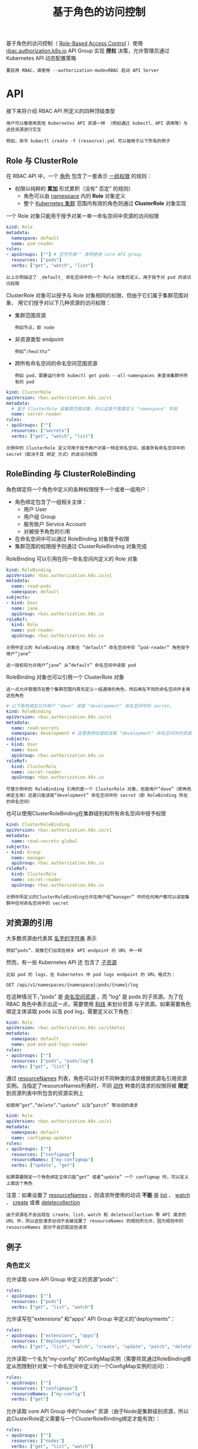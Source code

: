 #+TITLE: 基于角色的访问控制
#+HTML_HEAD: <link rel="stylesheet" type="text/css" href="../../css/main.css" />
#+HTML_LINK_UP: service_account.html
#+HTML_LINK_HOME: security.html
#+OPTIONS: num:nil timestamp:nil ^:nil

基于角色的访问控制（ _Role-Based Access Control_ ）使用 _rbac.authorization.k8s.io_ API Group 实现 *授权* 决策，允许管理员通过 Kubernetes API 动态配置策略

#+BEGIN_EXAMPLE
  要启用 RBAC，请使用 --authorization-mode=RBAC 启动 API Server
#+END_EXAMPLE
* API 

  接下来将介绍 RBAC API 所定义的四种顶级类型

  #+BEGIN_EXAMPLE
    用户可以像使用其他 Kubernetes API 资源一样 （例如通过 kubectl、API 调用等）与这些资源进行交互

    例如，命令 kubectl create -f (resource).yml 可以被用于以下所有的例子
  #+END_EXAMPLE
** Role 与 ClusterRole
   在 RBAC API 中，一个 _角色_ 包含了一套表示 _一组权限_ 的规则：
   + 权限以纯粹的 *累加* 形式累积（没有” 否定” 的规则）
     + 角色可以由 _namespace_ 内的 *Role* 对象定义
     + 整个 _Kubernetes 集群_ 范围内有效的角色则通过 *ClusterRole* 对象实现 

   一个 Role 对象只能用于授予对某一单一命名空间中资源的访问权限

   #+BEGIN_SRC yaml 
  kind: Role
  metadata:
    namespace: default
    name: pod-reader
  rules:
  - apiGroups: [""] # 空字符串"" 表明使用 core API group
    resources: ["pods"]
    verbs: ["get", "watch", "list"]
   #+END_SRC

   #+BEGIN_EXAMPLE
     以上示例描述了 _default_ 命名空间中的一个 Role 对象的定义，用于授予对 pod 的读访问权限
   #+END_EXAMPLE

   ClusterRole 对象可以授予与 Role 对象相同的权限，但由于它们属于集群范围对象， 用它们授予对以下几种资源的访问权限：
   + 集群范围资源
     #+BEGIN_EXAMPLE
       例如节点，即 node
     #+END_EXAMPLE
   + 非资源类型 endpoint
     #+BEGIN_EXAMPLE
       例如”/healthz”
     #+END_EXAMPLE
   + 跨所有命名空间的命名空间范围资源
     #+BEGIN_EXAMPLE
       例如 pod，需要运行命令 kubectl get pods --all-namespaces 来查询集群中所有的 pod
     #+END_EXAMPLE

   #+BEGIN_SRC yaml
  kind: ClusterRole
  apiVersion: rbac.authorization.k8s.io/v1
  metadata:
    # 鉴于 ClusterRole 是集群范围对象，所以这里不需要定义 "namespace" 字段
    name: secret-reader
  rules:
  - apiGroups: [""]
    resources: ["secrets"]
    verbs: ["get", "watch", "list"]
   #+END_SRC

   #+BEGIN_EXAMPLE
     示例中的 ClusterRole 定义可用于授予用户对某一特定命名空间，或者所有命名空间中的 secret（取决于其 绑定 方式）的读访问权限
   #+END_EXAMPLE
** RoleBinding 与 ClusterRoleBinding
   角色绑定将一个角色中定义的各种权限授予一个或者一组用户：
   + 角色绑定包含了一组相关主体：
     + 用户 User
     + 用户组 Group
     + 服务账户 Service Account
     + 对被授予角色的引用
   + 在命名空间中可以通过 RoleBinding 对象授予权限
   + 集群范围的权限授予则通过 ClusterRoleBinding 对象完成 

   RoleBinding 可以引用在同一命名空间内定义的 Role 对象
   #+BEGIN_SRC yaml 
  kind: RoleBinding
  apiVersion: rbac.authorization.k8s.io/v1
  metadata:
    name: read-pods
    namespace: default
  subjects:
  - kind: User
    name: jane
    apiGroup: rbac.authorization.k8s.io
  roleRef:
    kind: Role
    name: pod-reader
    apiGroup: rbac.authorization.k8s.io
   #+END_SRC

   #+BEGIN_EXAMPLE
     示例中定义的 RoleBinding 对象在 ”default” 命名空间中将 ”pod-reader” 角色授予用户”jane”

     这一授权将允许用户”jane” 从”default” 命名空间中读取 pod
   #+END_EXAMPLE

   RoleBinding 对象也可以引用一个 ClusterRole 对象

   #+BEGIN_EXAMPLE
     这一点允许管理员在整个集群范围内首先定义一组通用的角色，然后再在不同的命名空间中复用这些角色
   #+END_EXAMPLE

   #+BEGIN_SRC yaml 
  # 以下角色绑定允许用户 "dave" 读取 "development" 命名空间中的 secret。
  kind: RoleBinding
  apiVersion: rbac.authorization.k8s.io/v1
  metadata:
    name: read-secrets
    namespace: development # 这里表明仅授权读取 "development" 命名空间中的资源。
  subjects:
  - kind: User
    name: dave
    apiGroup: rbac.authorization.k8s.io
  roleRef:
    kind: ClusterRole
    name: secret-reader
    apiGroup: rbac.authorization.k8s.io
   #+END_SRC

   #+BEGIN_EXAMPLE
     尽管示例中的 RoleBinding 引用的是一个 ClusterRole 对象，但是用户”dave”（即角色绑定主体）还是只能读取”development” 命名空间中的 secret（即 RoleBinding 所在的命名空间）
   #+END_EXAMPLE

   也可以使用ClusterRoleBinding在集群级别和所有命名空间中授予权限

   #+BEGIN_SRC yaml 
  kind: ClusterRoleBinding
  apiVersion: rbac.authorization.k8s.io/v1
  metadata:
    name: read-secrets-global
  subjects:
  - kind: Group
    name: manager
    apiGroup: rbac.authorization.k8s.io
  roleRef:
    kind: ClusterRole
    name: secret-reader
    apiGroup: rbac.authorization.k8s.io
   #+END_SRC

   #+BEGIN_EXAMPLE
     示例中所定义的ClusterRoleBinding允许在用户组”manager” 中的任何用户都可以读取集群中任何命名空间中的 secret
   #+END_EXAMPLE
** 对资源的引用
   大多数资源由代表其 _名字的字符串_ 表示
   #+BEGIN_EXAMPLE
     例如”pods”，就像它们出现在相关 API endpoint 的 URL 中一样
   #+END_EXAMPLE

   然而，有一些 Kubernetes API 还 包含了 _子资源_ 

   #+BEGIN_EXAMPLE
     比如 pod 的 logs，在 Kubernetes 中 pod logs endpoint 的 URL 格式为：

     GET /api/v1/namespaces/{namespace}/pods/{name}/log
   #+END_EXAMPLE

   在这种情况下，”pods” 是 _命名空间资源_ ，而 ”log” 是 pods 的子资源。为了在 RBAC 角色中表示出这一点，需要使用 _斜线_ 来划分资源 与子资源。如果需要角色绑定主体读取 pods 以及 pod log，需要定义以下角色：

   #+BEGIN_SRC yaml 
  kind: Role
  apiVersion: rbac.authorization.k8s.io/v1beta1
  metadata:
    namespace: default
    name: pod-and-pod-logs-reader
  rules:
  - apiGroups: [""]
    resources: ["pods", "pods/log"]
    verbs: ["get", "list"]
   #+END_SRC

   通过 _resourceNames_ 列表，角色可以针对不同种类的请求根据资源名引用资源实例。当指定了resourceNames列表时，不同 _动作_ 种类的请求的权限将被 *限定* 到资源列表中所包含的资源实例上
   #+BEGIN_EXAMPLE
     如使用”get”、”delete”、”update” 以及”patch” 等动词的请求
   #+END_EXAMPLE

   #+BEGIN_SRC yaml 
  kind: Role
  apiVersion: rbac.authorization.k8s.io/v1
  metadata:
    namespace: default
    name: configmap-updater
  rules:
  - apiGroups: [""]
    resources: ["configmap"]
    resourceNames: ["my-configmap"]
    verbs: ["update", "get"]
   #+END_SRC

   #+BEGIN_EXAMPLE
     如果需要限定一个角色绑定主体只能”get” 或者”update” 一个 configmap 时，可以定义上面这个角色
   #+END_EXAMPLE

   注意：如果设置了 _resourceNames_ ，则请求所使用的动词 *不能* 是 _list_ 、 _watch_ 、 _create_ 或者 _deletecollection_ 

   #+BEGIN_EXAMPLE
     由于资源名不会出现在 create、list、watch 和 deletecollection 等 API 请求的 URL 中，所以这些请求动词不会被设置了 resourceNames 的规则所允许，因为规则中的resourceNames 部分不会匹配这些请求
   #+END_EXAMPLE
** 例子
*** 角色定义
    允许读取 core API Group 中定义的资源”pods”：

    #+BEGIN_SRC yaml 
  rules:
  - apiGroups: [""]
    resources: ["pods"]
    verbs: ["get", "list", "watch"]
    #+END_SRC

    允许读写在”extensions” 和”apps” API Group 中定义的”deployments”：

    #+BEGIN_SRC yaml 
  rules:
  - apiGroups: ["extensions", "apps"]
    resources: ["deployments"]
    verbs: ["get", "list", "watch", "create", "update", "patch", "delete"]
    #+END_SRC

    允许读取一个名为”my-config” 的ConfigMap实例（需要将其通过RoleBinding绑定从而限制针对某一个命名空间中定义的一个ConfigMap实例的访问）：
    #+BEGIN_SRC yaml 
  rules:
  - apiGroups: [""]
    resources: ["configmaps"]
    resourceNames: ["my-config"]
    verbs: ["get"]
    #+END_SRC

    允许读取 core API Group 中的”nodes” 资源（由于Node是集群级别资源，所以此ClusterRole定义需要与一个ClusterRoleBinding绑定才能有效）：
    #+BEGIN_SRC yaml 
  rules:
  - apiGroups: [""]
    resources: ["nodes"]
    verbs: ["get", "list", "watch"]
    #+END_SRC

    允许对非资源 endpoint “/healthz” 及其所有子路径的”GET” 和”POST” 请求（此ClusterRole定义需要与一个ClusterRoleBinding绑定才能有效）：
    #+BEGIN_SRC yaml 
  rules:
  - nonResourceURLs: ["/healthz", "/healthz/*"] # 在非资源 URL 中，'*' 代表后缀通配符
    verbs: ["get", "post"]
    #+END_SRC

*** 角色绑定
    角色绑定主体 _Subject_ 可以是用户组 _Group_、用户 _User_ 或者服务账户 _Service Accounts_ 
    + 用户：字符串表示
      #+BEGIN_EXAMPLE
	可以是纯粹的用户名，例如”alice”、电子邮件风格的名字，如 “bob@example.com” 或者是用字符串表示的数字 id

	由 Kubernetes 管理员配置 认证模块 以产生所需格式的用户名，对于用户名，RBAC 授权系统不要求任何特定的格式

	然而，前缀 system: 是 为 Kubernetes 系统使用而保留的，所以管理员应该确保用户名不会意外地包含这个前缀
      #+END_EXAMPLE
    + 用户组：信息由授权模块提供
      #+BEGIN_EXAMPLE
	用户组与用户一样由字符串表示。Kubernetes 对用户组 字符串没有格式要求，但前缀 system: 同样是被系统保留的
      #+END_EXAMPLE
    + 服务账户
      #+BEGIN_EXAMPLE
	拥有包含 system:serviceaccount: 前缀的用户名，并属于拥有 system:serviceaccounts: 前缀的用户组 
      #+END_EXAMPLE

    一个名为”alice@example.com” 的用户：

    #+BEGIN_SRC yaml 
  subjects:
  - kind: User
    name: "alice@example.com"
    apiGroup: rbac.authorization.k8s.io
    #+END_SRC

    一个名为”frontend-admins” 的用户组：

    #+BEGIN_SRC yaml 
  subjects:
  - kind: Group
    name: "frontend-admins"
    apiGroup: rbac.authorization.k8s.io
    #+END_SRC

    kube-system 命名空间中的默认服务账户：

    #+BEGIN_SRC yaml 
  subjects:
  - kind: ServiceAccount
    name: default
    namespace: kube-system
    #+END_SRC

    名为”qa” 命名空间中的所有服务账户：

    #+BEGIN_SRC yaml 
  subjects:
  - kind: Group
    name: system:serviceaccounts:qa
    apiGroup: rbac.authorization.k8s.io
  ​```在集群中的所有服务账户：

  ​```yaml
  subjects:
  - kind: Group
    name: system:serviceaccounts
    apiGroup: rbac.authorization.k8s.io
    #+END_SRC

    所有认证过的用户：
    #+BEGIN_SRC yaml 
  subjects:
  - kind: Group
    name: system:authenticated
    apiGroup: rbac.authorization.k8s.io
  ​```所有未认证的用户（version 1.5+）：

  ​```yaml
  subjects:
  - kind: Group
    name: system:unauthenticated
    apiGroup: rbac.authorization.k8s.io
    #+END_SRC

    所有用户：
    #+BEGIN_SRC yaml 
  subjects:
  - kind: Group
    name: system:authenticated
    apiGroup: rbac.authorization.k8s.io
  - kind: Group
    name: system:unauthenticated
    apiGroup: rbac.authorization.k8s.io
    #+END_SRC

* 默认角色与默认角色绑定
  API Server 会创建一组默认的 ClusterRole 和 ClusterRoleBinding 对象。 这些默认对象中有许多包含 _system:_ 前缀，表明这些资源由 Kubernetes 基础组件拥有

  #+BEGIN_EXAMPLE
    对这些资源的修改可能导致集群无法工作（non-functional cluster）

    一个例子是 system:node ClusterRole 对象，这个角色定义了 kubelets 的权限。如果这个角色被修改，可能会导致 kubelets 无法正常工作
  #+END_EXAMPLE

  所有默认的 ClusterRole 和 ClusterRoleBinding 对象都会被标记为 _kubernetes.io/bootstrapping=rbac-defaults_ 

** 自动更新
   每次启动时，API Server 都会更新默认 ClusterRole 所缺乏的各种权限，并更新默认 ClusterRoleBinding 所缺乏的各个角色绑定主体

   #+BEGIN_EXAMPLE
     这种自动更新机制允许集群修复一些意外的修改，由于权限和角色绑定主体在新的 Kubernetes 释出版本中可能变化，这也能够保证角色和角色 绑定始终保持是最新的
   #+END_EXAMPLE

   如果需要禁用自动更新，请将默认 ClusterRole 以及 ClusterRoleBinding 的 _rbac.authorization.kubernetes.io/autoupdate_ 设置成为 false

   #+BEGIN_EXAMPLE
     注意，缺乏默认权限和角色绑定主体可能会导致非功能性集群问题
   #+END_EXAMPLE

** 发现类角色
   #+CAPTION: 发现类角色
   #+ATTR_HTML: :border 1 :rules all :frame boader
   | 默认 ClusterRole  | 默认 ClusterRoleBinding                                       | 描述                                                                |
   | system:basic-user | system:authenticated and system:unauthenticatedgroups	 | 允许用户只读访问有关自己的基本信息                                  |
   | system:discovery  | system:authenticated and system:unauthenticatedgroups	 | 允许只读访问 API discovery endpoints, 用于在 API 级别进行发现和协商 |

** 面向用户的角色
   一些默认角色并不包含 system: 前缀，它们是面向用户的角色。 这些角色包含 _超级用户_ 角色（cluster-admin），即旨在利用 ClusterRoleBinding（cluster-status）在集群范围内授权的角色， 以及那些使用 RoleBinding（admin、edit 和 view）在特定命名空间中授权的角色 

   #+CAPTION: 面向用户的角色
   #+ATTR_HTML: :border 1 :rules all :frame boader
   | 默认 ClusterRole      | 默认 ClusterRoleBinding      | 描述                                                                                                                                                                                                                            |
   | cluster-admin	 | system:masters group	 | 超级用户权限，允许对任何资源执行任何操作。 在 ClusterRoleBinding 中使用时，可以完全控制集群和所有命名空间中的所有资源。 在 RoleBinding 中使用时，可以完全控制 RoleBinding 所在命名空间中的所有资源，包括命名空间自己            |
   | admin	         | None                         | 管理员权限，利用 RoleBinding 在某一命名空间内部授予。 在 RoleBinding 中使用时，允许针对命名空间内大部分资源的读写访问， 包括在命名空间内创建角色与角色绑定的能力。 但不允许对资源配额（resource quota）或者命名空间本身的写访问 |
   | edit                  | None                         | 允许对某一个命名空间内大部分对象的读写访问，但不允许查看或者修改角色或者角色绑定                                                                                                                                                |
   | view                  | None                         | 允许对某一个命名空间内大部分对象的只读访问。 不允许查看角色或者角色绑定。 由于可扩散性等原因，不允许查看 secret 资源                                                                                                            |

** 核心组件角色
   #+CAPTION: 核心组件角色 
   #+ATTR_HTML: :border 1 :rules all :frame boader
   | 默认 ClusterRole | 默认 ClusterRoleBinding | 描述 | 
   | system:kube-scheduler | system:kube-scheduler user | 允许访问 kube-scheduler 组件所需要的资源 | 
   | system:kube-controller-manager | system:kube-controller-manager user | 允许访问 kube-controller-manager 组件所需要的资源 | 
   | system:node | system:nodes group (deprecated in 1.7)	| 允许对 kubelet 组件所需要的资源的访问，包括读取所有 secret 和对所有 pod 的写访问 | 
   | system:node-proxier | system:kube-proxy user | 允许对 kube-proxy 组件所需要资源的访问 | 

** 其它组件角色
   #+CAPTION: 其他组件角色 
   #+ATTR_HTML: :border 1 :rules all :frame boader
   | 默认 ClusterRole              | 默认 ClusterRoleBinding | 描述                                                              |
   | system:auth-delegator	 | None                    | 允许委托认证和授权检查。 通常由附加 API Server 用于统一认证和授权 |
   | system:heapster | None | Heapster 组件的角色 | 
   | system:kube-aggregator | None | kube-aggregator 组件的角色 | 
   | system:kube-dns | kube-dns service account in the kube-systemnamespace | kube-dns 组件的角色 |
   | system:node-bootstrapper | None | 允许对执行 Kubelet TLS 引导（Kubelet TLS bootstrapping） 所需要资源的访问 | 
   | system:node-problem-detector | None | node-problem-detector 组件的角色 | 
   | system:persistent-volume-provisioner | None | 允许对大部分动态存储卷创建组件（dynamic volume provisioner）所需要资源的访问 | 

** 控制器角色
   Kubernetes controller manager 负责运行核心控制循环：
   + 当使用 _--use-service-account-credentials_ 选项运行 controller manager 时，每个 _控制循环_ 都将使用 *单独的服务账户* 启动。 而每个控制循环都存在对应的 _角色_ ，前缀名为 _system:controller:_ 
   + 如果不使用 --use-service-account-credentials 选项时，controller manager 将会使用 *自己的凭证* 运行所有控制循环，而这些凭证必须被 *授予* 相关的角色

   这些控制器角色包括：
   + system:controller:attachdetach-controller
   + system:controller:certificate-controller
   + system:controller:cronjob-controller
   + system:controller:daemon-set-controller
   + system:controller:deployment-controller
   + system:controller:disruption-controller
   + system:controller:endpoint-controller
   + system:controller:generic-garbage-collector
   + system:controller:horizontal-pod-autoscaler
   + system:controller:job-controller
   + system:controller:namespace-controller
   + system:controller:node-controller
   + system:controller:persistent-volume-binder
   + system:controller:pod-garbage-collector
   + system:controller:replicaset-controller
   + system:controller:replication-controller
   + system:controller:resourcequota-controller
   + system:controller:route-controller
   + system:controller:service-account-controller
   + system:controller:service-controller
   + system:controller:statefulset-controller
   + system:controller:ttl-controller

* 初始化与预防权限升级
  RBAC API 会 *阻止* 用户通过 _编辑角色_ 或者 _角色绑定_ 来 *升级权限* 
  #+BEGIN_EXAMPLE
    由于这一点是在 API 级别实现的，所以在 RBAC 授权器（RBAC authorizer）未启用的状态下依然可以正常工作
  #+END_EXAMPLE

  用户只有在 *拥有* 了 _角色_ 所包含的 *所有权限的条件* 下才能创建／更新一个 _角色_ ，这些操作还必须在 *角色所处的相同范围* 内进行
  #+BEGIN_EXAMPLE
    对于 ClusterRole 来说是集群范围，对于 Role 来说是在与角色相同的命名空间或者集群范围

    例如，如果用户”user-1” 没有权限读取集群范围内的 secret 列表，那么他也不能创建包含这种权限的 ClusterRole
  #+END_EXAMPLE
  为了能够让用户创建／更新角色，需要：
  1. 授予用户一个角色以允许他们根据需要创建／更新 Role 或者 ClusterRole 对象
  2. 授予用户一个角色包含他们在 Role 或者 ClusterRole 中所能够设置的所有权限
     + 如果用户尝试创建或者修改 Role 或者 ClusterRole 以设置那些他们未被授权的权限时，这些 API 请求将被禁止 

  用户只有在拥有 _所引用的角色_ 中包含的 *所有权限* 时才可以创建／更新 _角色绑定_ ，这些操作也必须在角色绑定所处的相同范围内进行 或者 用户被明确授权可以在所引用的角色上执行绑定操作

  #+BEGIN_EXAMPLE
    例如，如果用户”user-1” 没有权限读取集群范围内的 secret 列表，那么他将不能创建 ClusterRole 来引用那些授予了此项权限的角色
  #+END_EXAMPLE

  为了能够让用户创建／更新角色绑定，需要：
  1. 授予用户一个角色以允许他们根据需要创建／更新 RoleBinding 或者 ClusterRoleBinding 对象
  2. 授予用户绑定某一特定角色所需要的权限：
     + 隐式地，通过授予用户所有所引用的角色中所包含的权限
     + 显式地，通过授予用户在特定 Role（或者 ClusterRole）对象上执行 bind 操作的权限

  #+BEGIN_SRC yaml 
  apiVersion: rbac.authorization.k8s.io/v1beta1
  kind: ClusterRole
  metadata:
    name: role-grantor
  rules:
  - apiGroups: ["rbac.authorization.k8s.io"]
    resources: ["rolebindings"]
    verbs: ["create"]
  - apiGroups: ["rbac.authorization.k8s.io"]
    resources: ["clusterroles"]
    verbs: ["bind"]
    resourceNames: ["admin","edit","view"]
  ---
  apiVersion: rbac.authorization.k8s.io/v1beta1
  kind: RoleBinding
  metadata:
    name: role-grantor-binding
    namespace: user-1-namespace
  roleRef:
    apiGroup: rbac.authorization.k8s.io
    kind: ClusterRole
    name: role-grantor
  subjects:
  - apiGroup: rbac.authorization.k8s.io
    kind: User
    name: user-1
  #+END_SRC

  当初始化第一个角色和角色绑定时，初始用户需要能够授予他们尚未拥有的权限。 初始化初始角色和角色绑定时需要：
  + 使用包含 _system：masters_ 用户组的 *凭证* ，该用户组通过默认绑定绑定到 _cluster-admin_ *超级用户* 角色
  + 如果 API Server 在运行时启用了非安全端口 _--insecure-port_ ，也可以通过这个没有施行认证或者授权的端口发送角色或者角色绑定请求

* 命令行工具
  #+BEGIN_EXAMPLE
    有两个 kubectl 命令可以用于在命名空间内或者整个集群内授予角色
  #+END_EXAMPLE

  在某一特定命名空间内授予 Role 或者 ClusterRole 
  #+BEGIN_EXAMPLE
    kubectl create rolebinding
  #+END_EXAMPLE

  示例如下：
  + 在名为”acme” 的命名空间中将 admin ClusterRole 授予用户”bob”：
    #+BEGIN_SRC sh 
      $ kubectl create rolebinding bob-admin-binding --clusterrole=admin --user=bob --namespace=acme
    #+END_SRC
  + 在名为”acme” 的命名空间中将 view ClusterRole 授予服务账户”myapp”：
    #+BEGIN_SRC sh 
      $ kubectl create rolebinding myapp-view-binding --clusterrole=view --serviceaccount=acme:myapp --namespace=acme
    #+END_SRC

  在整个集群中授予 ClusterRole，包括所有命名空间：
  #+BEGIN_EXAMPLE
    $ kubectl create clusterrolebinding
  #+END_EXAMPLE

  示例如下：
  + 在整个集群范围内将 cluster-admin ClusterRole 授予用户”root”：
    #+BEGIN_SRC sh 
      $ kubectl create clusterrolebinding root-cluster-admin-binding --clusterrole=cluster-admin --user=root
    #+END_SRC
  + 在整个集群范围内将 system:node ClusterRole 授予用户”kubelet”：
    #+BEGIN_SRC sh 
      $ kubectl create clusterrolebinding kubelet-node-binding --clusterrole=system:node --user=kubelet
    #+END_SRC
  + 在整个集群范围内将 view ClusterRole 授予命名空间”acme” 内的服务账户”myapp”：
    #+BEGIN_SRC sh 
      $ kubectl create clusterrolebinding myapp-view-binding --clusterrole=view --serviceaccount=acme:myapp
    #+END_SRC

* 服务账户权限
